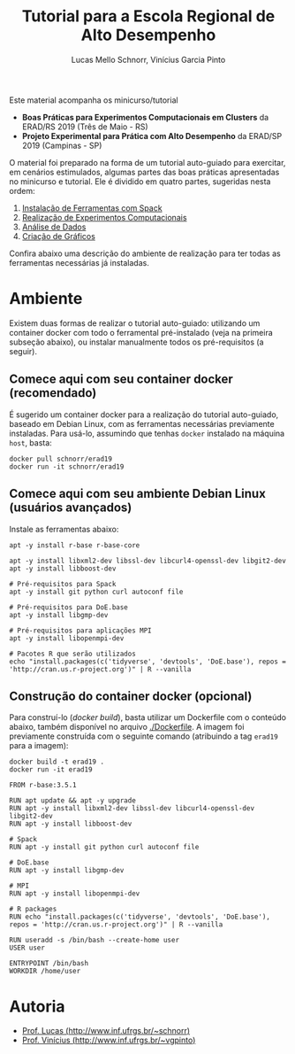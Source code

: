 # -*- coding: utf-8 -*-
# -*- mode: org -*-

#+STARTUP: overview indent
#+LANGUAGE: pt_BR
#+OPTIONS:   toc:nil
#+TAGS: noexport(n) deprecated(d) ignore(i)
#+EXPORT_SELECT_TAGS: export
#+EXPORT_EXCLUDE_TAGS: noexport

#+TITLE: Tutorial para a Escola Regional de Alto Desempenho
#+AUTHOR:    Lucas Mello Schnorr, Vinícius Garcia Pinto
#+EMAIL:     {schnorr, vgpinto}@inf.ufrgs.br

Este material acompanha os minicurso/tutorial

- *Boas Práticas para Experimentos Computacionais em Clusters* da ERAD/RS 2019 (Três de Maio - RS)
- *Projeto Experimental para Prática com Alto Desempenho* da ERAD/SP 2019 (Campinas - SP)

O material foi preparado na forma de um tutorial auto-guiado para
exercitar, em cenários estimulados, algumas partes das boas práticas
apresentadas no minicurso e tutorial. Ele é dividido em quatro partes,
sugeridas nesta ordem:

1. [[./1_Ferramentas.org][Instalação de Ferramentas com Spack]]
2. [[./2_Experimentos.org][Realização de Experimentos Computacionais]]
3. [[./3_Analise.org][Análise de Dados]]
4. [[./4_Graficos.org][Criação de Gráficos]]

Confira abaixo uma descrição do ambiente de realização para ter todas
as ferramentas necessárias já instaladas.

* Ambiente

Existem duas formas de realizar o tutorial auto-guiado: utilizando um
container docker com todo o ferramental pré-instalado (veja na
primeira subseção abaixo), ou instalar manualmente todos os
pré-requisitos (a seguir).

** Comece aqui com seu container docker (recomendado)

É sugerido um container docker para a realização do tutorial
auto-guiado, baseado em Debian Linux, com as ferramentas necessárias
previamente instaladas.  Para usá-lo, assumindo que tenhas =docker=
instalado na máquina =host=, basta:

#+begin_src shell :results output
docker pull schnorr/erad19
docker run -it schnorr/erad19
#+end_src

** Comece aqui com seu ambiente Debian Linux (usuários avançados)

Instale as ferramentas abaixo:

#+begin_src shell :results output
apt -y install r-base r-base-core

apt -y install libxml2-dev libssl-dev libcurl4-openssl-dev libgit2-dev
apt -y install libboost-dev 

# Pré-requisitos para Spack
apt -y install git python curl autoconf file

# Pré-requisitos para DoE.base
apt -y install libgmp-dev

# Pré-requisitos para aplicações MPI
apt -y install libopenmpi-dev

# Pacotes R que serão utilizados
echo "install.packages(c('tidyverse', 'devtools', 'DoE.base'), repos = 'http://cran.us.r-project.org')" | R --vanilla
#+end_src

** Construção do container docker (opcional)

Para construí-lo (/docker build/), basta utilizar um Dockerfile com o
conteúdo abaixo, também disponível no arquivo [[./Dockerfile]]. A imagem
foi previamente construída com o seguinte comando (atribuindo a tag
=erad19= para a imagem):

#+begin_src shell :results output
docker build -t erad19 .
docker run -it erad19
#+end_src

#+begin_src fundamental :tangle Dockerfile
FROM r-base:3.5.1

RUN apt update && apt -y upgrade
RUN apt -y install libxml2-dev libssl-dev libcurl4-openssl-dev libgit2-dev
RUN apt -y install libboost-dev 

# Spack
RUN apt -y install git python curl autoconf file

# DoE.base
RUN apt -y install libgmp-dev

# MPI
RUN apt -y install libopenmpi-dev

# R packages
RUN echo "install.packages(c('tidyverse', 'devtools', 'DoE.base'), repos = 'http://cran.us.r-project.org')" | R --vanilla

RUN useradd -s /bin/bash --create-home user
USER user

ENTRYPOINT /bin/bash
WORKDIR /home/user
 #+end_src

* Autoria

- [[http://www.inf.ufrgs.br/~schnorr][Prof. Lucas (http://www.inf.ufrgs.br/~schnorr)]]
- [[http://www.inf.ufrgs.br/~vgpinto][Prof. Vinícius (http://www.inf.ufrgs.br/~vgpinto)]]
